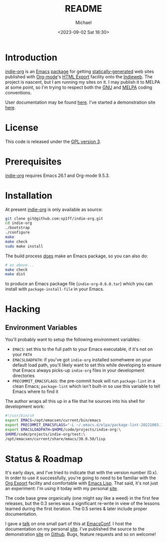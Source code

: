 #+TITLE: README
#+DESCRIPTION: Org-export on the Indieweb
#+AUTHOR: Michael
#+EMAIL: sp1ff@pobox.com
#+DATE: <2023-09-02 Sat 16:30>
#+AUTODATE: t

* Introduction

[[https://github.com/sp1ff/indie-org][indie-org]] is an [[https://www.gnu.org/software/emacs/Emacs][Emacs]] [[https://www.gnu.org/software/emacs/manual/html_mono/elisp.html#Packaging-Basics][package]] for getting [[https://indieweb.org/static_site_generator][statically-generated]] web sites published with [[https://orgmode.org/org.html][Org-mode]]'s [[https://orgmode.org/org.html#HTML-Export][HTML Export]] facility onto the [[https://indieweb.org/][Indieweb]]. The project is nascent, but I am running my sites on it. I may publish it to MELPA at some point, so I'm trying to respect both the [[https://www.gnu.org/software/emacs/manual/html_node/elisp/Coding-Conventions.html#Coding-Conventions][GNU]] and [[https://github.com/melpa/melpa/blob/master/CONTRIBUTING.org][MELPA]] coding conventions.

User documentation may be found [[https://www.unwoundstack.com/doc/indie-org/0.5.1/indie-org.html][here]]. I've started a demonstration site [[https://indie-org.sh][here]].
* License

This code is released under the [[https://www.gnu.org/licenses/gpl-3.0.en.html][GPL version 3]].
* Prerequisites

[[https://github.com/sp1ff/indie-org][indie-org]] requires Emacs 26.1 and Org-mode 9.5.3.
* Installation

At present [[https://github.com/sp1ff/indie-org][indie-org]] is only available as source:

#+BEGIN_SRC bash
  git clone git@github.com:sp1ff/indie-org.git
  cd indie-org
  ./bootstrap
  ./configure
  make
  make check
  sudo make install
#+END_SRC

The build process _does_ make an Emacs package, so you can also do:

#+BEGIN_SRC bash
  # as above...
  make check
  make dist
#+END_SRC

to produce an Emacs package file (=indie-org-0.6.0.tar=) which you can install with =package-install-file= in your Emacs.
* Hacking

** Environment Variables

You'll probably want to setup the following environment variables:

    - =EMACS=: set this to the full path to your Emacs executable, if it's not on your =PATH=
    - =EMACSLOADPATH=: if you've got =indie-org= installed somehwere on your default load path, you'll likely want to set this while developing to ensure that Emacs always picks-up =indie-org= files in your development directories
    - =PRECOMMIT_EMACSFLAGS=: the pre-commit hook will run =package-lint= in a clean Emacs; =package-lint= which isn't built-in so use this variable to tell Emacs where to find it

The author wraps all this up in a file that he sources into his shell for development work:

#+BEGIN_SRC bash :tangle no :comments no
  #!/usr/bin/sh
  export EMACS=/opt/emacsen/current/bin/emacs
  export PRECOMMIT_EMACSFLAGS="-L ~/.emacs.d/elpa/package-lint-20221003.1636"
  export EMACSLOADPATH=$HOME/code/projects/indie-org:\
  $HOME/code/projects/indie-org/test:\
  /opt/emacsen/current/share/emacs/30.0.50/lisp
#+END_SRC
* Status & Roadmap

It's early days, and I've tried to indicate that with the version number (0.x). In order to use it successfully, you're going to need to be familiar with the [[https://orgmode.org/org.html#Exporting][Org Export]] facility and comfortable with [[https://www.gnu.org/software/emacs/manual/html_mono/elisp.html][Emacs Lisp]]. That said, it's not just an experiment: I'm using it today with my personal [[https://www.unwoundstack.com][site]].

The code base grew organically (one might say like a weed) in the first few releases, but the 0.3 series was a significant re-write in view of the lessons learned during the first iteration. The 0.5 series & later include proper documentation.

I gave a [[https://www.youtube.com/watch?v=48RoqMbhftg&list=PLomc4HLgvuCUIwab7EynU78rerDXfFyR_&index=57&t=2s][talk]] on one small part of this at [[https://emacsconf.org/2022/][EmacsConf]]. I host the documentation on my personal [[https://www.unwoundstack.com/doc/indie-org/0.5.1/indie-org.html][site]]. I've published the source to the demonstration [[https://indie-org.sh][site]] on [[https://github.com/sp1ff/indie-org.sh][Github]]. Bugs, feature requests and so on welcome!
